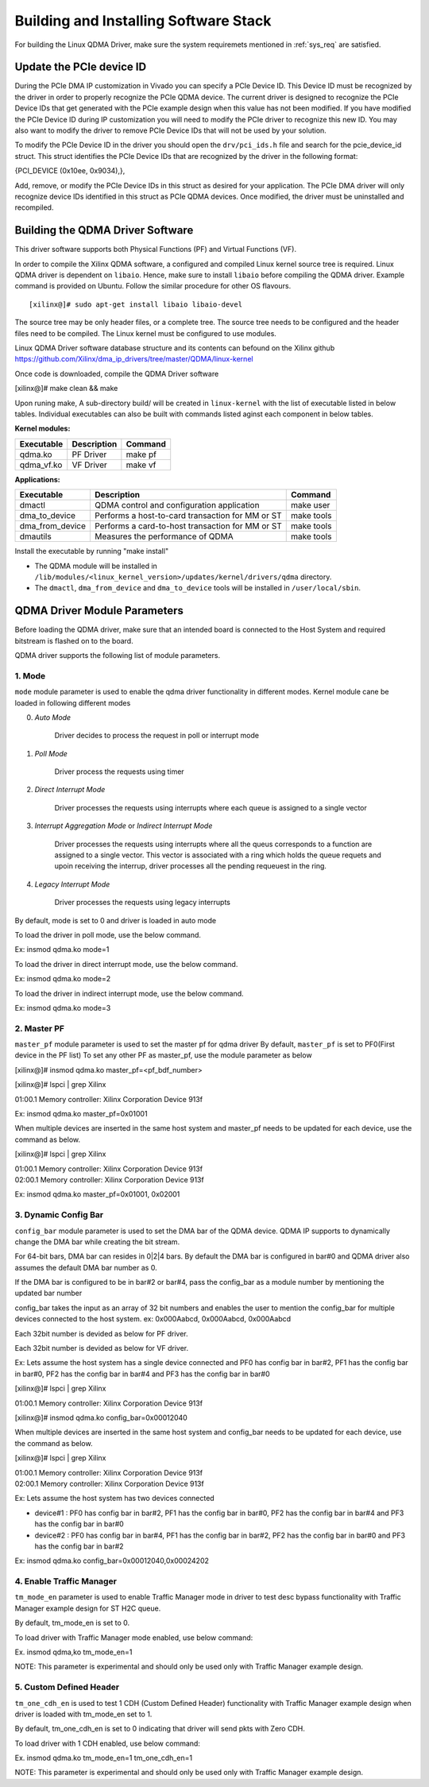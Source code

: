 Building and Installing Software Stack
======================================

For building the Linux QDMA Driver, make sure the system requiremets mentioned in :ref:`sys_req` are satisfied.

Update the PCIe device ID
--------------------------

During the PCIe DMA IP customization in Vivado you can specify a PCIe Device ID. 
This Device ID must be recognized by the driver in order to properly recognize the PCIe QDMA device. 
The current driver is designed to recognize the PCIe Device IDs that get generated with the PCIe example design when this value has not been modified. 
If you have modified the PCIe Device ID during IP customization you will need to modify the PCIe driver to recognize this new ID. 
You may also want to modify the driver to remove PCIe Device IDs that will not be used by your solution. 

To modify the PCIe Device ID in the driver you should open the ``drv/pci_ids.h`` file and search for the pcie_device_id struct. 
This struct identifies the PCIe Device IDs that are recognized by the driver in the following format: 

{PCI_DEVICE (0x10ee, 0x9034),}, 

Add, remove, or modify the PCIe Device IDs in this struct as desired for your application. 
The PCIe DMA driver will only recognize device IDs identified in this struct as PCIe QDMA devices. 
Once modified, the driver must be uninstalled and recompiled.


Building the QDMA Driver Software
---------------------------------

This driver software supports both Physical Functions (PF) and Virtual Functions (VF).

In order to compile the Xilinx QDMA software, a configured and compiled Linux kernel source tree is required. 
Linux QDMA driver is dependent on ``libaio``. Hence, make sure to install ``libaio`` before compiling the QDMA driver.
Example command is provided on Ubuntu. Follow the similar procedure for other OS flavours.

::

	[xilinx@]# sudo apt-get install libaio libaio-devel
	

The source tree may be only header files, or a complete tree. The source tree needs to be configured and the header files need to be compiled.
The Linux kernel must be configured to use modules.

Linux QDMA Driver software database structure and its contents can befound on the Xilinx github https://github.com/Xilinx/dma_ip_drivers/tree/master/QDMA/linux-kernel

Once code is downloaded, compile the QDMA Driver software

[xilinx@]# make clean && make

Upon runing make, A sub-directory build/ will be created in ``linux-kernel`` with the list of executable listed in below tables.
Individual executables can also be built with commands listed aginst each component in below tables.

**Kernel modules:**

+-------------------+--------------------+---------------+
| Executable        | Description        | Command       |
+===================+====================+===============+
| qdma.ko           | PF Driver          | make pf       |
+-------------------+--------------------+---------------+
| qdma_vf.ko        | VF Driver          | make vf       |
+-------------------+--------------------+---------------+


**Applications:**

+-------------------+--------------------------------------------------+--------------+
| Executable        | Description                                      | Command      |
+===================+==================================================+==============+
| dmactl            | QDMA control and configuration application       | make user    |
+-------------------+--------------------------------------------------+--------------+
| dma_to_device     | Performs a host-to-card transaction for MM or ST | make tools   |
+-------------------+--------------------------------------------------+--------------+
| dma_from_device   | Performs a card-to-host transaction for MM or ST | make tools   |
+-------------------+--------------------------------------------------+--------------+
| dmautils          | Measures the performance of QDMA                 | make tools   |
+-------------------+--------------------------------------------------+--------------+


Install the executable by running "make install"

- The QDMA module will be installed in 	``/lib/modules/<linux_kernel_version>/updates/kernel/drivers/qdma`` directory.  

- The ``dmactl``, ``dma_from_device`` and ``dma_to_device`` tools will be installed in ``/user/local/sbin``.  
 

QDMA Driver Module Parameters
------------------------------	

Before loading the QDMA driver, make sure that an intended board is connected to the Host System and required bitstream is flashed on to the board.

QDMA driver supports the following list of module parameters.


1. **Mode**
~~~~~~~~~~~

``mode`` module parameter is used to enable the qdma driver functionality in different modes.
Kernel module cane be loaded in following different modes

0. *Auto Mode*

    Driver decides to process the request in poll or interrupt mode

1. *Poll Mode*

    Driver process the requests using timer
	
2. *Direct Interrupt Mode*

    Driver processes the requests using interrupts where each queue is assigned to a single vector
	
3. *Interrupt Aggregation Mode* or *Indirect Interrupt Mode*

    Driver processes the requests using interrupts where all the queus corresponds to a function are assigned to a single vector. This vector is associated with a ring which holds the queue requets and upoin receiving the interrup, driver processes all the pending requeuest in the ring.

4. *Legacy Interrupt Mode*

    Driver processes the requests using legacy interrupts

By default, mode is set to 0 and driver is loaded in auto mode 

To load the driver in poll mode, use the below command.

Ex: insmod qdma.ko mode=1

To load the driver in direct interrupt mode, use the below command.

Ex: insmod qdma.ko mode=2

To load the driver in indirect interrupt mode, use the below command.

Ex: insmod qdma.ko mode=3

2. **Master PF**
~~~~~~~~~~~~~~~~

``master_pf`` module parameter is used to set the master pf for qdma driver
By default, ``master_pf`` is set to PF0(First device in the PF list)
To set any other PF as master_pf, use the module parameter as below

[xilinx@]# insmod qdma.ko master_pf=<pf_bdf_number>

[xilinx@]# lspci | grep Xilinx

01:00.1 Memory controller: Xilinx Corporation Device 913f

Ex: insmod qdma.ko master_pf=0x01001

When multiple devices are inserted in the same host system and master_pf needs to be updated for each device, use the command as below.

[xilinx@]# lspci | grep Xilinx

| 01:00.1 Memory controller: Xilinx Corporation Device 913f
| 02:00.1 Memory controller: Xilinx Corporation Device 913f

Ex: insmod qdma.ko master_pf=0x01001, 0x02001

3. **Dynamic Config Bar**
~~~~~~~~~~~~~~~~~~~~~~~~~

``config_bar`` module parameter is used to set the DMA bar of the QDMA device. 
QDMA IP supports to dynamically change the DMA bar while creating the bit stream.

For 64-bit bars, DMA bar can resides in 0|2|4 bars.
By default the DMA bar is configured in bar#0 and QDMA driver also assumes the default DMA bar number as 0.

If the DMA bar is configured to be in bar#2 or bar#4, pass the config_bar as a module number by mentioning the updated bar number

config_bar takes the input as an array of 32 bit numbers and enables the user to mention the config_bar for multiple devices connected to the host system.
ex: 0x000Aabcd, 0x000Aabcd, 0x000Aabcd

Each 32bit number is devided as below for PF driver.

.. image:: /images/pf_configbar.PNG
   :align: center

Each 32bit number is devided as below for VF driver.

.. image:: /images/vf_configbar.PNG
   :align: center
   
Ex: Lets assume the host system has a single device connected and PF0 has config bar in bar#2, PF1 has the config bar in bar#0, PF2 has the config bar in bar#4 and PF3 has the config bar in bar#0

[xilinx@]# lspci | grep Xilinx

01:00.1 Memory controller: Xilinx Corporation Device 913f

[xilinx@]# insmod qdma.ko config_bar=0x00012040


When multiple devices are inserted in the same host system and config_bar needs to be updated for each device, use the command as below.

[xilinx@]# lspci | grep Xilinx

| 01:00.1 Memory controller: Xilinx Corporation Device 913f
| 02:00.1 Memory controller: Xilinx Corporation Device 913f

Ex: Lets assume the host system has two devices connected 

- device#1 : PF0 has config bar in bar#2, PF1 has the config bar in bar#0, PF2 has the config bar in bar#4 and PF3 has the config bar in bar#0

- device#2 : PF0 has config bar in bar#4, PF1 has the config bar in bar#2, PF2 has the config bar in bar#0 and PF3 has the config bar in bar#2

Ex: insmod qdma.ko config_bar=0x00012040,0x00024202

4. **Enable Traffic Manager**
~~~~~~~~~~~~~~~~~~~~~~~~~~~~~

``tm_mode_en`` parameter is used to enable Traffic Manager mode in driver to test desc bypass functionality with Traffic Manager example design for ST H2C queue.

By default, tm_mode_en is set to 0.

To load driver with Traffic Manager mode enabled, use below command:

Ex. insmod qdma,ko tm_mode_en=1

NOTE: This parameter is experimental and should only be used only with Traffic Manager example design.

5. **Custom Defined Header**
~~~~~~~~~~~~~~~~~~~~~~~~~~~~

``tm_one_cdh_en`` is used to test 1 CDH (Custom Defined Header) functionality with Traffic Manager example design when driver is loaded with tm_mode_en set to 1.

By default, tm_one_cdh_en is set to 0 indicating that driver will send pkts with Zero CDH.

To load driver with 1 CDH enabled, use below command:

Ex. insmod qdma.ko tm_mode_en=1 tm_one_cdh_en=1

NOTE: This parameter is experimental and should only be used only with Traffic Manager example design.